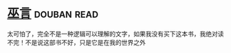 * [[https://book.douban.com/subject/3662581/][巫言]]    :douban:read:
太可怕了，完全不是一种逻辑可以理解的文字，如果我没有买下这本书，我绝对读不完！不是说这部书不好，只是它是在我的世界之外
